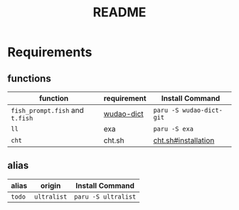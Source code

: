 #+title: README

* Requirements
** functions
  | function                        | requirement | Install Command          |
  |---------------------------------+-------------+--------------------------|
  | =fish_prompt.fish= and =t.fish= | [[https://github.com/ChestnutHeng/Wudao-dict][wudao-dict]]  | =paru -S wudao-dict-git= |
  | =ll=                            | exa         | =paru -S exa=            |
  | =cht=                           | cht.sh      | [[https://github.com/chubin/cheat.sh#installation][cht.sh#installation]]      |
** alias
  | alias  | origin      | Install Command     |
  |--------+-------------+---------------------|
  | =todo= | =ultralist= | =paru -S ultralist= |
